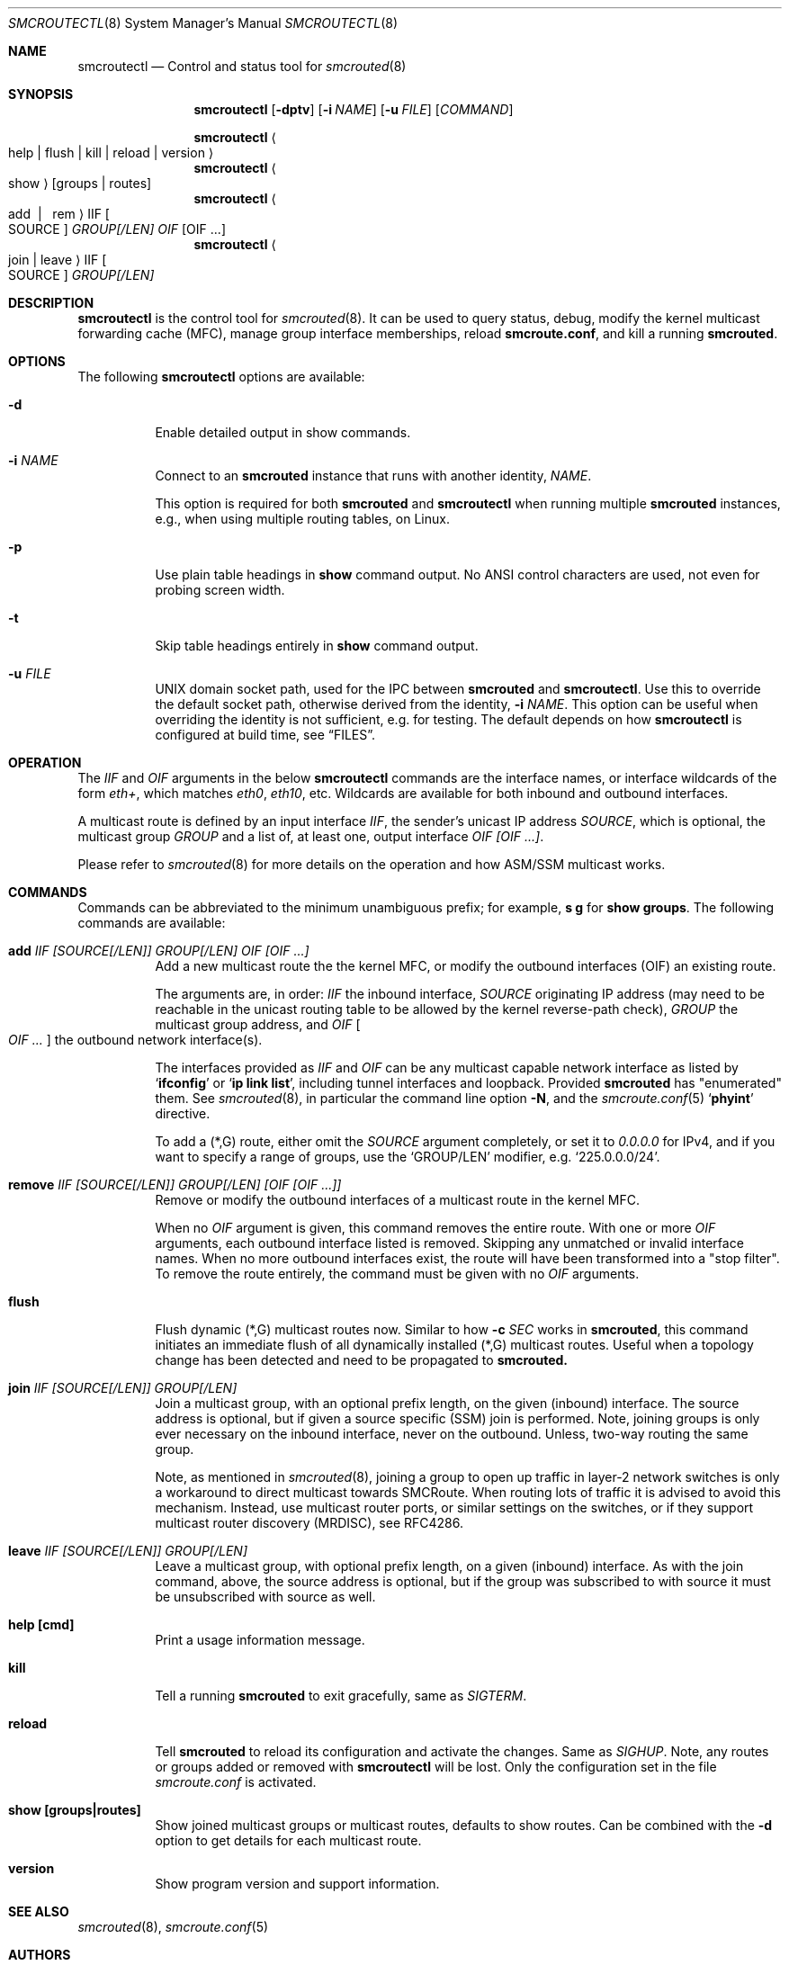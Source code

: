 .\"  -*- nroff -*-
.Dd November 28, 2021
.Dt SMCROUTECTL 8 SMM
.Os
.Sh NAME
.Nm smcroutectl
.Nd Control and status tool for
.Xr smcrouted 8
.Sh SYNOPSIS
.Nm smcroutectl
.Op Fl dptv
.Op Fl i Ar NAME
.Op Fl u Ar FILE
.Op Ar COMMAND
.Pp
.Nm smcroutectl
.Ao help | flush | kill | reload | version Ac
.Nm smcroutectl
.Ao show Ac
.Op groups | routes
.Nm smcroutectl
.Ao add \ | \ \ rem Ac IIF Oo SOURCE Oc Ar GROUP[/LEN] OIF Op OIF ...
.Nm smcroutectl
.Ao join | leave Ac IIF Oo SOURCE Oc Ar GROUP[/LEN]
.Sh DESCRIPTION
.Nm
is the control tool for
.Xr smcrouted 8 .
It can be used to query status, debug, modify the kernel multicast
forwarding cache (MFC), manage group interface memberships, reload
.Nm smcroute.conf ,
and kill a running
.Nm smcrouted .
.Sh OPTIONS
The following
.Nm
options are available:
.Bl -tag -width Ds
.It Fl d
Enable detailed output in show commands.
.It Fl i Ar NAME
Connect to an
.Nm smcrouted
instance that runs with another identity,
.Ar NAME .
.Pp
This option is required for both
.Nm smcrouted
and
.Nm smcroutectl
when running multiple
.Nm smcrouted
instances, e.g., when using multiple routing tables, on Linux.
.It Fl p
Use plain table headings in
.Cm show
command output.  No ANSI control characters are used, not even for
probing screen width.
.It Fl t
Skip table headings entirely in
.Cm show
command output.
.It Fl u Ar FILE
UNIX domain socket path, used for the IPC between
.Nm smcrouted
and
.Nm .
Use this to override the default socket path, otherwise derived from the
identity,
.Fl i Ar NAME .
This option can be useful when overriding the identity is not
sufficient, e.g. for testing.  The default depends on how
.Nm
is configured at build time, see
.Sx FILES .
.El
.Sh OPERATION
The
.Ar IIF
and
.Ar OIF
arguments in the below
.Nm smcroutectl
commands are the interface names, or interface wildcards of the form
.Ar eth+ ,
which matches
.Ar eth0 , eth10 ,
etc.  Wildcards are available for both inbound and outbound interfaces.
.Pp
A multicast route is defined by an input interface
.Ar IIF ,
the sender's unicast IP address
.Ar SOURCE ,
which is optional, the multicast group
.Ar GROUP
and a list of, at least one, output interface
.Ar OIF [OIF ...] .
.Pp
Please refer to
.Xr smcrouted 8 
for more details on the operation and how ASM/SSM multicast works.
.Sh COMMANDS
Commands can be abbreviated to the minimum unambiguous prefix; for
example,
.Cm s g
for
.Cm show groups .
The following commands are available:
.Bl -tag -width Ds
.It Nm add Ar IIF [SOURCE[/LEN]] GROUP[/LEN] OIF [OIF ...]
Add a new multicast route the the kernel MFC, or modify the outbound
interfaces (OIF) an existing route.
.Pp
The arguments are, in order:
.Ar IIF
the inbound interface,
.Ar SOURCE
originating IP address (may need to be reachable in the unicast routing
table to be allowed by the kernel reverse-path check),
.Ar GROUP
the multicast group address, and
.Ar OIF Oo Ar OIF ... Oc
the outbound network interface(s).
.Pp
The interfaces provided as
.Ar IIF
and
.Ar OIF
can be any multicast capable network interface as listed by
.Ql Cm ifconfig
or
.Ql Cm ip link list ,
including tunnel interfaces and loopback.  Provided
.Nm smcrouted
has "enumerated" them.  See
.Xr smcrouted 8 ,
in particular the command line option
.Fl N ,
and the
.Xr smcroute.conf 5
.Ql Cm phyint
directive.
.Pp
To add a (*,G) route, either omit the
.Ar SOURCE
argument completely, or set it to
.Ar 0.0.0.0
for IPv4, and if you want to specify a range of groups, use
the
.Ql GROUP/LEN
modifier, e.g.
.Ql 225.0.0.0/24 .
.It Nm remove Ar IIF [SOURCE[/LEN]] GROUP[/LEN] [OIF [OIF ...]]
Remove or modify the outbound interfaces of a multicast route in the
kernel MFC.
.Pp
When no
.Ar OIF
argument is given, this command removes the entire route.  With
one or more
.Ar OIF
arguments, each outbound interface listed is removed.  Skipping
any unmatched or invalid interface names.  When no more outbound
interfaces exist, the route will have been transformed into a
"stop filter".  To remove the route entirely, the command must
be given with no
.Ar OIF
arguments.
.It Nm flush
Flush dynamic (*,G) multicast routes now.  Similar to how
.Fl c Ar SEC
works in
.Nm smcrouted ,
this command initiates an immediate flush of all dynamically installed
(*,G) multicast routes.  Useful when a topology change has been detected
and need to be propagated to
.Nm smcrouted.
.It Nm join Ar IIF [SOURCE[/LEN]] GROUP[/LEN]
Join a multicast group, with an optional prefix length, on the given
(inbound) interface.  The source address is optional, but if given a
source specific (SSM) join is performed.  Note, joining groups is only
ever necessary on the inbound interface, never on the outbound.  Unless,
two-way routing the same group.
.Pp
Note, as mentioned in
.Xr smcrouted 8 ,
joining a group to open up traffic in layer-2 network switches is only a
workaround to direct multicast towards SMCRoute.  When routing lots of
traffic it is advised to avoid this mechanism.  Instead, use multicast
router ports, or similar settings on the switches, or if they support
multicast router discovery (MRDISC), see RFC4286.
.It Nm leave Ar IIF [SOURCE[/LEN]] GROUP[/LEN]
Leave a multicast group, with optional prefix length, on a given
(inbound) interface.  As with the join command, above, the source
address is optional, but if the group was subscribed to with source it
must be unsubscribed with source as well.
.It Nm help [cmd]
Print a usage information message.
.It Nm kill
Tell a running
.Nm smcrouted
to exit gracefully, same as
.Ar SIGTERM .
.It Nm reload
Tell
.Nm smcrouted
to reload its configuration and activate the changes.  Same as
.Ar SIGHUP .
Note, any routes or groups added or removed with
.Nm smcroutectl
will be lost.  Only the configuration set in the file
.Pa smcroute.conf
is activated.
.It Nm show [groups|routes]
Show joined multicast groups or multicast routes, defaults to show
routes.  Can be combined with the
.Fl d
option to get details for each multicast route.
.It Nm version
Show program version and support information.
.El
.Sh SEE ALSO
.Xr smcrouted 8 ,
.Xr smcroute.conf 5
.Sh AUTHORS
.An -nosplit
SMCRoute was originally created by
.An Carsten Schill Aq Mt carsten@cschill.de .
Initial IPv6 support by
.An Todd Hayton Aq Mt todd.hayton@gmail.com .
Initial FreeBSD support by
.An Micha Lenk Aq Mt micha@debian.org .
.Pp
SMCRoute is currently maintained by
.An Joachim Wiberg Aq Mt troglobit@gmail.com ,
and
.An Micha Lenk Aq Mt micha@debian.org
at
.Lk https://github.com/troglobit/smcroute "GitHub" .
